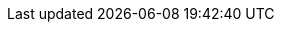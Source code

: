 // doc-branch can be: master, 8.1, 8.2, etc.
:doc-branch: master
:go-version: 1.18.6
:python: 3.7
:docker: 1.12
:docker-compose: 1.11
